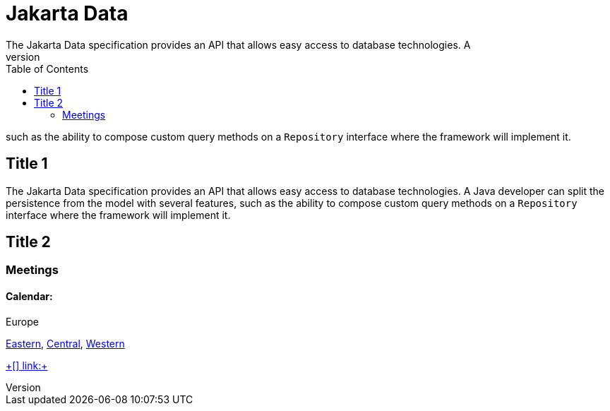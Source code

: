 = Jakarta Data
:toc: auto
The Jakarta Data specification provides an API that allows easy access to database technologies. A
Java developer can split the persistence from the model with several features,
such as the ability to compose custom query methods on a `Repository` interface where the framework
will implement it.

== Title 1

The Jakarta Data specification provides an API that allows easy access to database technologies. A
Java developer can split the persistence from the model with several features,
such as the ability to compose custom query methods on a `Repository` interface where the framework
will implement it.

== Title 2

=== Meetings

==== Calendar:
Europe

link:++https://calendar.google.com/calendar/u/0/embed?src=eclipse-foundation.org_e9ki8t2gc75sh07qdh95c8ofvc@group.calendar.google.com&ctz=Europe/Athens++[Eastern],
link:++https://calendar.google.com/calendar/u/0/embed?src=eclipse-foundation.org_e9ki8t2gc75sh07qdh95c8ofvc@group.calendar.google.com&ctz=Europe/Berlin++[Central],
link:++https://calendar.google.com/calendar/u/0/embed?src=eclipse-foundation.org_e9ki8t2gc75sh07qdh95c8ofvc@group.calendar.google.com&ctz=Europe/Lisbon++[Western]


link:++++[]
link:++++[]
link:++++[]


